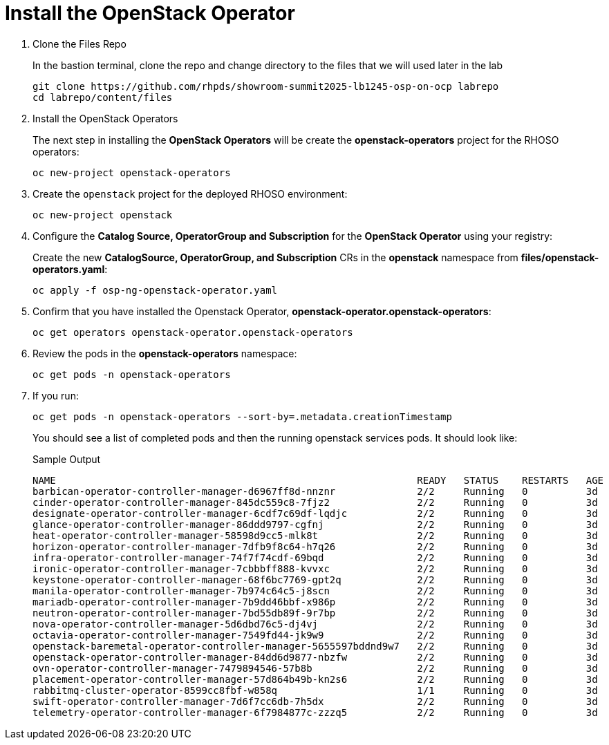 = Install the OpenStack Operator

. Clone the Files Repo
+
In the bastion terminal, clone the repo and change directory to the files that we will used later in the lab
+
[source,bash,role=execute]
----
git clone https://github.com/rhpds/showroom-summit2025-lb1245-osp-on-ocp labrepo
cd labrepo/content/files
----

. Install the OpenStack Operators
+
The next step in installing the *OpenStack Operators* will be create the *openstack-operators* project for the RHOSO operators:
+
[source,bash,role=execute]
----
oc new-project openstack-operators
----

. Create the `openstack` project for the deployed RHOSO environment:
+
[source,bash,role=execute]
----
oc new-project openstack
----

. Configure the **Catalog Source, OperatorGroup and Subscription** for the **OpenStack Operator** using your registry:
+
Create the new **CatalogSource, OperatorGroup, and Subscription** CRs in the **openstack** namespace from **files/openstack-operators.yaml**:
+
[source,bash,role=execute]
----
oc apply -f osp-ng-openstack-operator.yaml
----

. Confirm that you have installed the Openstack Operator, *openstack-operator.openstack-operators*:
+
[source,bash,role=execute]
----
oc get operators openstack-operator.openstack-operators
----

. Review the pods in the **openstack-operators** namespace:
+
[source,bash,role=execute]
----
oc get pods -n openstack-operators
----

. If you run:
+
[source, bash,role=execute]
----
oc get pods -n openstack-operators --sort-by=.metadata.creationTimestamp
----
+
You should see a list of completed pods and then the running openstack services pods.
It should look like:
+
.Sample Output
----
NAME                                                              READY   STATUS    RESTARTS   AGE
barbican-operator-controller-manager-d6967ff8d-nnznr              2/2     Running   0          3d
cinder-operator-controller-manager-845dc559c8-7fjz2               2/2     Running   0          3d
designate-operator-controller-manager-6cdf7c69df-lqdjc            2/2     Running   0          3d
glance-operator-controller-manager-86ddd9797-cgfnj                2/2     Running   0          3d
heat-operator-controller-manager-58598d9cc5-mlk8t                 2/2     Running   0          3d
horizon-operator-controller-manager-7dfb9f8c64-h7q26              2/2     Running   0          3d
infra-operator-controller-manager-74f7f74cdf-69bqd                2/2     Running   0          3d
ironic-operator-controller-manager-7cbbbff888-kvvxc               2/2     Running   0          3d
keystone-operator-controller-manager-68f6bc7769-gpt2q             2/2     Running   0          3d
manila-operator-controller-manager-7b974c64c5-j8scn               2/2     Running   0          3d
mariadb-operator-controller-manager-7b9dd46bbf-x986p              2/2     Running   0          3d
neutron-operator-controller-manager-7bd55db89f-9r7bp              2/2     Running   0          3d
nova-operator-controller-manager-5d6dbd76c5-dj4vj                 2/2     Running   0          3d
octavia-operator-controller-manager-7549fd44-jk9w9                2/2     Running   0          3d
openstack-baremetal-operator-controller-manager-5655597bddnd9w7   2/2     Running   0          3d
openstack-operator-controller-manager-84dd6d9877-nbzfw            2/2     Running   0          3d
ovn-operator-controller-manager-7479894546-57b8b                  2/2     Running   0          3d
placement-operator-controller-manager-57d864b49b-kn2s6            2/2     Running   0          3d
rabbitmq-cluster-operator-8599cc8fbf-w858q                        1/1     Running   0          3d
swift-operator-controller-manager-7d6f7cc6db-7h5dx                2/2     Running   0          3d
telemetry-operator-controller-manager-6f7984877c-zzzq5            2/2     Running   0          3d
----
